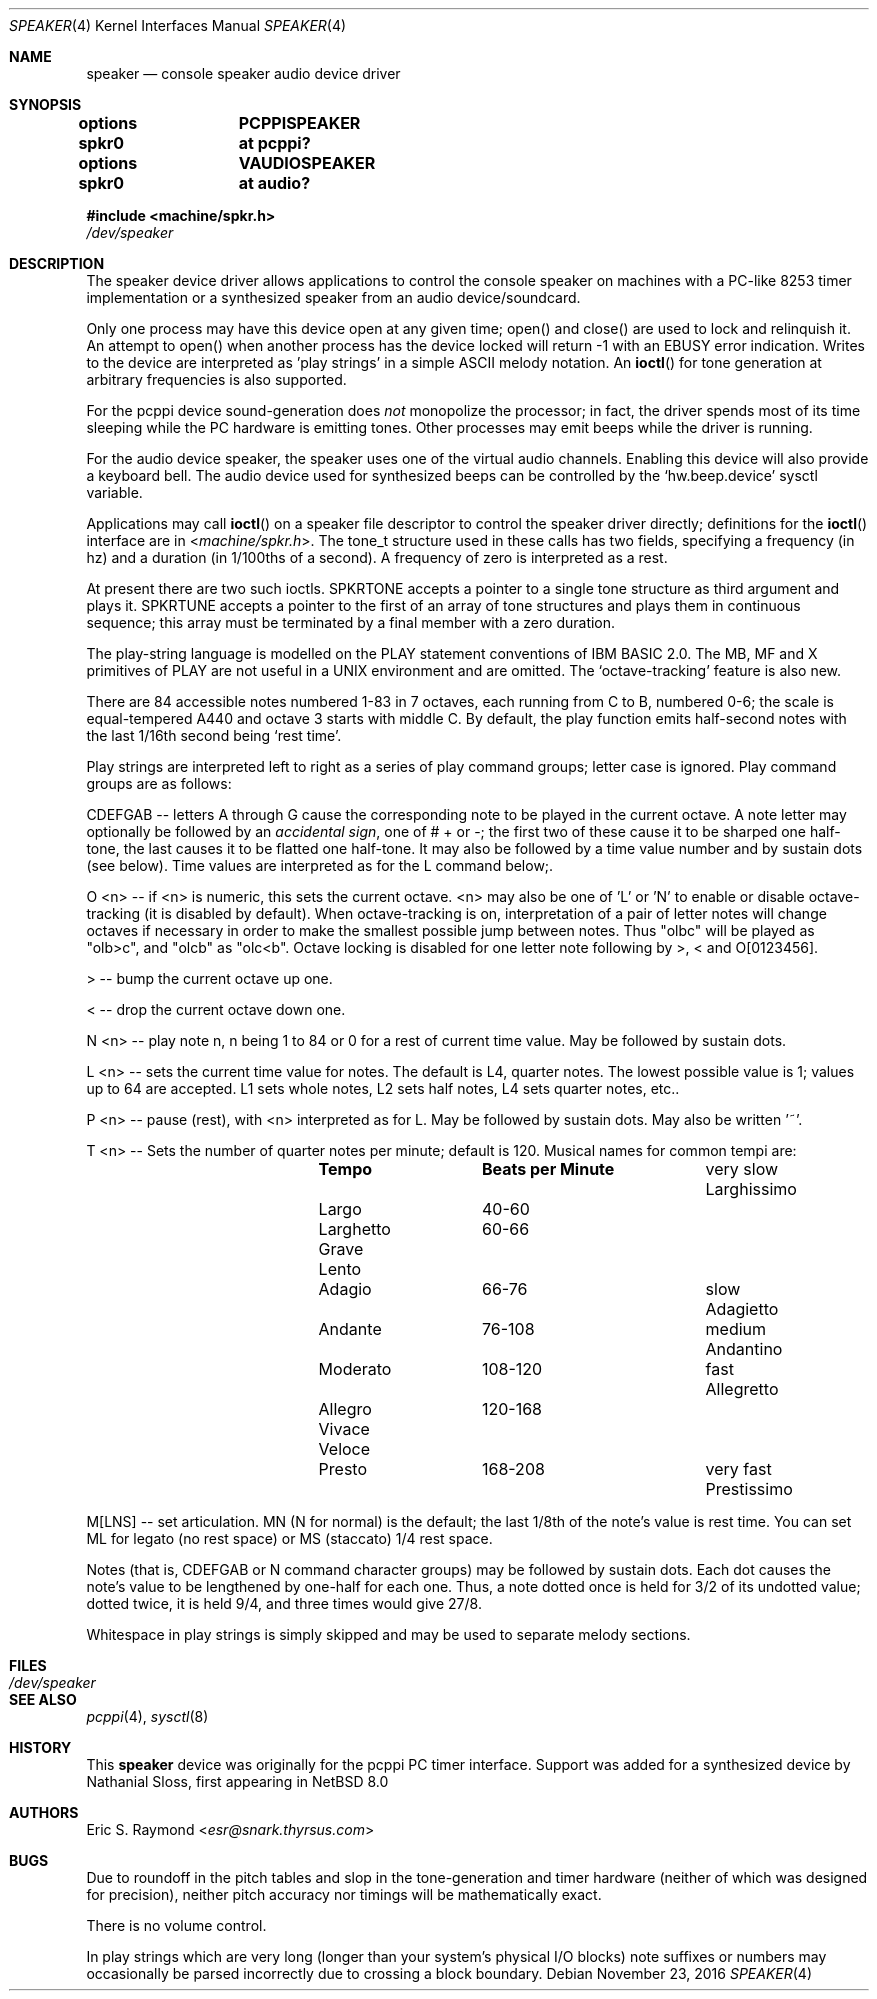 .\" $NetBSD: speaker.4,v 1.16.8.2 2017/03/20 06:57:03 pgoyette Exp $
.\"
.\" Copyright (c) 2016 Nathanial Sloss <nathanialsloss@yahoo.com.au>
.\" All rights reserved.
.\"
.\" Copyright (c) 1993 Christopher G. Demetriou
.\" All rights reserved.
.\"
.\" Redistribution and use in source and binary forms, with or without
.\" modification, are permitted provided that the following conditions
.\" are met:
.\" 1. Redistributions of source code must retain the above copyright
.\"    notice, this list of conditions and the following disclaimer.
.\" 2. Redistributions in binary form must reproduce the above copyright
.\"    notice, this list of conditions and the following disclaimer in the
.\"    documentation and/or other materials provided with the distribution.
.\" 3. All advertising materials mentioning features or use of this software
.\"    must display the following acknowledgement:
.\"          This product includes software developed for the
.\"          NetBSD Project.  See http://www.NetBSD.org/ for
.\"          information about NetBSD.
.\" 4. The name of the author may not be used to endorse or promote products
.\"    derived from this software without specific prior written permission.
.\"
.\" THIS SOFTWARE IS PROVIDED BY THE AUTHOR ``AS IS'' AND ANY EXPRESS OR
.\" IMPLIED WARRANTIES, INCLUDING, BUT NOT LIMITED TO, THE IMPLIED WARRANTIES
.\" OF MERCHANTABILITY AND FITNESS FOR A PARTICULAR PURPOSE ARE DISCLAIMED.
.\" IN NO EVENT SHALL THE AUTHOR BE LIABLE FOR ANY DIRECT, INDIRECT,
.\" INCIDENTAL, SPECIAL, EXEMPLARY, OR CONSEQUENTIAL DAMAGES (INCLUDING, BUT
.\" NOT LIMITED TO, PROCUREMENT OF SUBSTITUTE GOODS OR SERVICES; LOSS OF USE,
.\" DATA, OR PROFITS; OR BUSINESS INTERRUPTION) HOWEVER CAUSED AND ON ANY
.\" THEORY OF LIABILITY, WHETHER IN CONTRACT, STRICT LIABILITY, OR TORT
.\" (INCLUDING NEGLIGENCE OR OTHERWISE) ARISING IN ANY WAY OUT OF THE USE OF
.\" THIS SOFTWARE, EVEN IF ADVISED OF THE POSSIBILITY OF SUCH DAMAGE.
.\"
.\" <<Id: LICENSE,v 1.2 2000/06/14 15:57:33 cgd Exp>>
.\"
.Dd November 23, 2016
.Dt SPEAKER 4
.Os
.Sh NAME
.Nm speaker
.Nd console speaker audio device driver
.Sh SYNOPSIS
.Cd "options	PCPPISPEAKER"
.Cd "spkr0	at pcppi?"
.Pp
.Cd "options	VAUDIOSPEAKER"
.Cd "spkr0	at audio?"
.Pp
.In machine/spkr.h
.Pa /dev/speaker
.Sh DESCRIPTION
The speaker device driver allows applications to control the console
speaker on machines with a PC-like 8253 timer implementation or a synthesized
speaker from an audio device/soundcard.
.Pp
Only one process may have this device open at any given time; open() and
close() are used to lock and relinquish it. An attempt to open() when
another process has the device locked will return -1 with an
.Er EBUSY
error indication. Writes to the device are interpreted as 'play strings' in a
simple ASCII melody notation. An
.Fn ioctl
for tone generation at arbitrary frequencies is also supported.
.Pp
For the pcppi device sound-generation does
.Em not
monopolize the processor; in fact, the driver
spends most of its time sleeping while the PC hardware is emitting
tones. Other processes may emit beeps while the driver is running.
.Pp
For the audio device speaker, the speaker uses one of the virtual audio
channels.
Enabling this device will also provide a keyboard bell.
The audio device used for synthesized beeps can be controlled by the
.Sq hw.beep.device
sysctl variable.
.Pp
Applications may call
.Fn ioctl
on a speaker file descriptor to control the speaker driver directly;
definitions for the
.Fn ioctl
interface are in
.In machine/spkr.h .
The tone_t structure used in these calls has two fields,
specifying a frequency (in hz) and a duration (in 1/100ths of a second).
A frequency of zero is interpreted as a rest.
.Pp
At present there are two such ioctls. SPKRTONE accepts a pointer to a
single tone structure as third argument and plays it. SPKRTUNE accepts a
pointer to the first of an array of tone structures and plays them in
continuous sequence; this array must be terminated by a final member with
a zero duration.
.Pp
The play-string language is modelled on the PLAY statement conventions of
IBM BASIC 2.0. The MB, MF and X primitives of PLAY are not useful in a UNIX
environment and are omitted. The `octave-tracking' feature is also new.
.Pp
There are 84 accessible notes numbered 1-83 in 7 octaves, each running from
C to B, numbered 0-6; the scale is equal-tempered A440 and octave 3 starts
with middle C. By default, the play function emits half-second notes with the
last 1/16th second being `rest time'.
.Pp
Play strings are interpreted left to right as a series of play command groups;
letter case is ignored. Play command groups are as follows:
.Pp
CDEFGAB -- letters A through G cause the corresponding note to be played in the
current octave. A note letter may optionally be followed by an
.Em accidental sign ,
one of # + or -; the first two of these cause it to be sharped one
half-tone, the last causes it to be flatted one half-tone. It may also be
followed by a time value number and by sustain dots (see below). Time values
are interpreted as for the L command below;.
.Pp
O \*[Lt]n\*[Gt] -- if \*[Lt]n\*[Gt] is numeric, this sets the current octave. \*[Lt]n\*[Gt] may also be one
of 'L' or 'N' to enable or disable octave-tracking (it is disabled by default).
When octave-tracking is on, interpretation of a pair of letter notes will
change octaves if necessary in order to make the smallest possible jump between
notes. Thus "olbc" will be played as "olb\*[Gt]c", and "olcb" as "olc\*[Lt]b". Octave
locking is disabled for one letter note following by \*[Gt], \*[Lt] and O[0123456].
.Pp
\*[Gt] -- bump the current octave up one.
.Pp
\*[Lt] -- drop the current octave down one.
.Pp
N \*[Lt]n\*[Gt] -- play note n, n being 1 to 84 or 0 for a rest of current time value.
May be followed by sustain dots.
.Pp
L \*[Lt]n\*[Gt] -- sets the current time value for notes. The default is L4, quarter
notes. The lowest possible value is 1; values up to 64 are accepted. L1 sets
whole notes, L2 sets half notes, L4 sets quarter notes, etc..
.Pp
P \*[Lt]n\*[Gt] -- pause (rest), with \*[Lt]n\*[Gt] interpreted as for L. May be followed by
sustain dots. May also be written '~'.
.Pp
T \*[Lt]n\*[Gt] -- Sets the number of quarter notes per minute; default is 120. Musical
names for common tempi are:
.Bl -column Description Prestissimo "Beats per Minute" -offset indent
.It Ta Sy Tempo Ta Sy "Beats per Minute"
.It very slow Ta Larghissimo Ta ""
.It           Ta Largo Ta 40-60
.It           Ta Larghetto Ta 60-66
.It           Ta Grave Ta ""
.It           Ta Lento Ta ""
.It           Ta Adagio Ta 66-76
.It slow Ta Adagietto Ta ""
.It      Ta Andante Ta 76-108
.It medium Ta Andantino Ta ""
.It        Ta Moderato Ta 108-120
.It fast Ta Allegretto Ta ""
.It      Ta Allegro Ta 120-168
.It      Ta Vivace Ta ""
.It      Ta Veloce Ta ""
.It      Ta Presto Ta 168-208
.It very fast Ta Prestissimo Ta ""
.El
.Pp
M[LNS] -- set articulation. MN (N for normal) is the default; the last 1/8th of
the note's value is rest time. You can set ML for legato (no rest space) or
MS (staccato) 1/4 rest space.
.Pp
Notes (that is, CDEFGAB or N command character groups) may be followed by
sustain dots. Each dot causes the note's value to be lengthened by one-half
for each one. Thus, a note dotted once is held for 3/2 of its undotted value;
dotted twice, it is held 9/4, and three times would give 27/8.
.Pp
Whitespace in play strings is simply skipped and may be used to separate
melody sections.
.Sh FILES
.Bl -tag -width Pa -compact
.It Pa /dev/speaker
.El
.Sh SEE ALSO
.Xr pcppi 4 ,
.Xr sysctl 8
.Sh HISTORY
This
.Nm
device was originally for the pcppi PC timer interface.
Support was added for a synthesized device by Nathanial Sloss, first appearing
in
.Nx 8.0
.Sh AUTHORS
.An Eric S. Raymond Aq Mt esr@snark.thyrsus.com
.Sh BUGS
Due to roundoff in the pitch tables and slop in the tone-generation and timer
hardware (neither of which was designed for precision), neither pitch accuracy
nor timings will be mathematically exact.
.Pp
There is no volume control.
.Pp
In play strings which are very long (longer than your system's physical I/O
blocks) note suffixes or numbers may occasionally be parsed incorrectly due
to crossing a block boundary.
